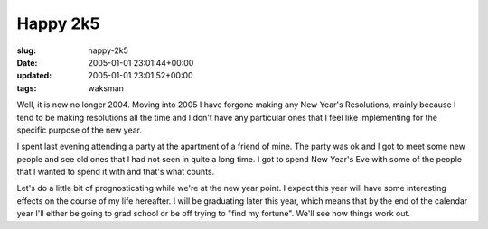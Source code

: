Happy 2k5
=========

:slug: happy-2k5
:date: 2005-01-01 23:01:44+00:00
:updated: 2005-01-01 23:01:52+00:00
:tags: waksman

Well, it is now no longer 2004. Moving into 2005 I have forgone making
any New Year's Resolutions, mainly because I tend to be making
resolutions all the time and I don't have any particular ones that I
feel like implementing for the specific purpose of the new year.

I spent last evening attending a party at the apartment of a friend of
mine. The party was ok and I got to meet some new people and see old
ones that I had not seen in quite a long time. I got to spend New Year's
Eve with some of the people that I wanted to spend it with and that's
what counts.

Let's do a little bit of prognosticating while we're at the new year
point. I expect this year will have some interesting effects on the
course of my life hereafter. I will be graduating later this year, which
means that by the end of the calendar year I'll either be going to grad
school or be off trying to "find my fortune". We'll see how things work
out.
